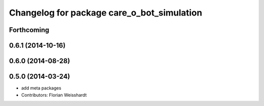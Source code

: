 ^^^^^^^^^^^^^^^^^^^^^^^^^^^^^^^^^^^^^^^^^^^
Changelog for package care_o_bot_simulation
^^^^^^^^^^^^^^^^^^^^^^^^^^^^^^^^^^^^^^^^^^^

Forthcoming
-----------

0.6.1 (2014-10-16)
------------------

0.6.0 (2014-08-28)
------------------

0.5.0 (2014-03-24)
------------------
* add meta packages
* Contributors: Florian Weisshardt
